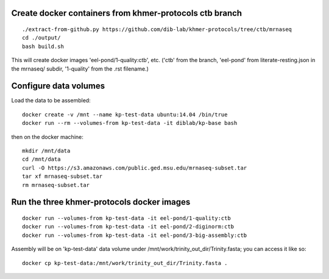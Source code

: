 Create docker containers from khmer-protocols ctb branch
--------------------------------------------------------

::

   ./extract-from-github.py https://github.com/dib-lab/khmer-protocols/tree/ctb/mrnaseq
   cd ./output/
   bash build.sh

This will create docker images 'eel-pond/1-quality:ctb', etc. ('ctb' from
the branch, 'eel-pond' from literate-resting.json in the mrnaseq/ subdir,
'1-quality' from the .rst filename.)

Configure data volumes
----------------------

Load the data to be assembled::

   docker create -v /mnt --name kp-test-data ubuntu:14.04 /bin/true
   docker run --rm --volumes-from kp-test-data -it diblab/kp-base bash

then on the docker machine::

   mkdir /mnt/data
   cd /mnt/data
   curl -O https://s3.amazonaws.com/public.ged.msu.edu/mrnaseq-subset.tar
   tar xf mrnaseq-subset.tar
   rm mrnaseq-subset.tar

Run the three khmer-protocols docker images
-------------------------------------------

::

     docker run --volumes-from kp-test-data -it eel-pond/1-quality:ctb
     docker run --volumes-from kp-test-data -it eel-pond/2-diginorm:ctb
     docker run --volumes-from kp-test-data -it eel-pond/3-big-assembly:ctb

Assembly will be on 'kp-test-data' data volume under
/mnt/work/trinity_out_dir/Trinity.fasta; you can access it like so::

     docker cp kp-test-data:/mnt/work/trinity_out_dir/Trinity.fasta .


